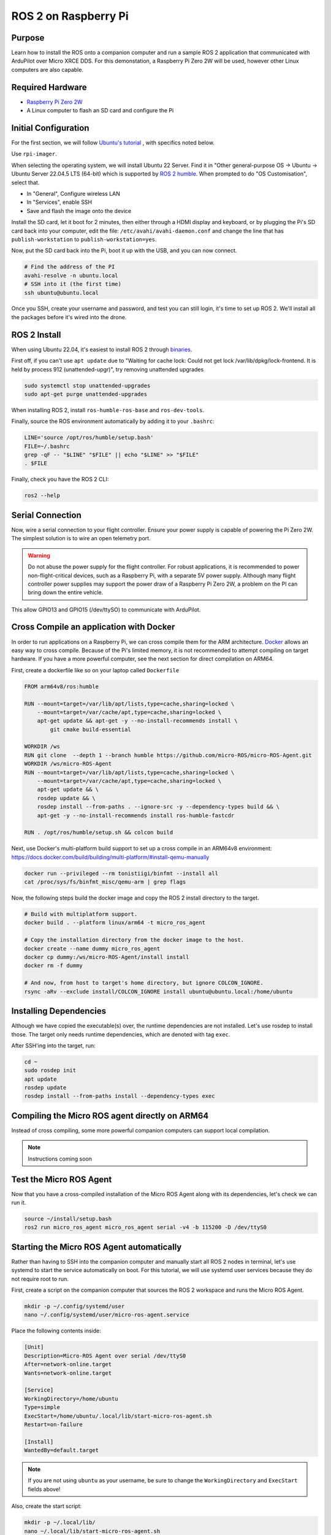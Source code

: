 .. _ros2-pi:

=====================
ROS 2 on Raspberry Pi
=====================

Purpose
=======

Learn how to install the ROS onto a companion computer and run a sample ROS 2 application that communicated with ArduPilot over Micro XRCE DDS.
For this demonstation, a Raspberry Pi Zero 2W will be used, however other Linux computers are also capable.

Required Hardware
=================

* `Raspberry Pi Zero 2W <https://www.raspberrypi.com/products/raspberry-pi-zero-2-w/>`__
* A Linux computer to flash an SD card and configure the Pi

Initial Configuration
=====================

For the first section, we will follow `Ubuntu's tutorial <https://ubuntu.com/tutorials/how-to-install-ubuntu-on-your-raspberry-pi#1-overview>`__ , with specifics noted below.

Use ``rpi-imager``.

When selecting the operating system, we will install Ubuntu 22 Server.
Find it in "Other general-purpose OS -> Ubuntu -> Ubuntu Server 22.04.5 LTS (64-bit) which is supported
by `ROS 2 humble <https://www.ros.org/reps/rep-2000.html#humble-hawksbill-may-2022-may-2027>`__.
When prompted to do "OS Customisation", select that.

* In "General", Configure wireless LAN
* In "Services", enable SSH
* Save and flash the image onto the device

Install the SD card, let it boot for 2 minutes, then either through a HDMI display and keyboard, or by plugging the Pi's SD card back into your computer, edit the file:
``/etc/avahi/avahi-daemon.conf`` and change the line that has ``publish-workstation`` to ``publish-workstation=yes``.

Now, put the SD card back into the Pi, boot it up with the USB, and you can now connect.


.. code-block:: bash

    # Find the address of the PI
    avahi-resolve -n ubuntu.local
    # SSH into it (the first time)
    ssh ubuntu@ubuntu.local

Once you SSH, create your username and password, and test you can still login, it's time to set up ROS 2.
We'll install all the packages before it's wired into the drone.

ROS 2 Install
=============

When using Ubuntu 22.04, it's easiest to install ROS 2 through `binaries <https://docs.ros.org/en/humble/Installation/Ubuntu-Install-Debs.html>`_.


First off, if you can't use ``apt update`` due to "Waiting for cache lock: Could not get lock /var/lib/dpkg/lock-frontend. It is held by process 912 (unattended-upgr)",
try removing unattended upgrades

.. code-block:: bash

    sudo systemctl stop unattended-upgrades
    sudo apt-get purge unattended-upgrades

When installing ROS 2, install ``ros-humble-ros-base`` and ``ros-dev-tools``.

Finally, source the ROS environment automatically by adding it to your ``.bashrc``:

.. code-block:: bash

    LINE='source /opt/ros/humble/setup.bash'
    FILE=~/.bashrc
    grep -qF -- "$LINE" "$FILE" || echo "$LINE" >> "$FILE"
    . $FILE

Finally, check you have the ROS 2 CLI:

.. code-block:: bash

    ros2 --help

Serial Connection
=================

Now, wire a serial connection to your flight controller. Ensure your power supply is capable of powering the Pi Zero 2W.
The simplest solution is to wire an open telemetry port.

.. warning::

   Do not abuse the power supply for the flight controller.
   For robust applications, it is recommended to power non-flight-critical devices,
   such as a Raspberry Pi, with a separate 5V power supply.
   Although many flight controller power supplies may support the power draw of 
   a Raspberry Pi Zero 2W, a problem on the PI can bring down the entire vehicle.

.. figure:: ../images/PiZero2WTelem.png
   :target: ../_images/PiZero2WTelem.png

..
    Consider documenting flow control setup, and also any configuration to enable /dev/ttyS0

This allow GPIO13 and GPIO15 (/dev/ttySO) to communicate with ArduPilot.

Cross Compile an application with Docker
========================================

..
    Inspired by https://github.com/Ryanf55/ardupilot_ros/blob/docker-deploy-to-pi/docker/Dockerfile

In order to run applications on a Raspberry Pi, we can cross compile them for the ARM architecture.
`Docker <https://www.docker.com/>`_ allows an easy way to cross compile. Because of the Pi's limited memory, 
it is not recommended to attempt compiling on target hardware. If you have a more powerful computer, see the 
next section for direct compilation on ARM64.

First, create a dockerfile like so on your laptop called ``Dockerfile``

.. code-block:: docker

    FROM arm64v8/ros:humble

    RUN --mount=target=/var/lib/apt/lists,type=cache,sharing=locked \
        --mount=target=/var/cache/apt,type=cache,sharing=locked \
        apt-get update && apt-get -y --no-install-recommends install \
            git cmake build-essential

    WORKDIR /ws
    RUN git clone  --depth 1 --branch humble https://github.com/micro-ROS/micro-ROS-Agent.git
    WORKDIR /ws/micro-ROS-Agent
    RUN --mount=target=/var/lib/apt/lists,type=cache,sharing=locked \
        --mount=target=/var/cache/apt,type=cache,sharing=locked \
        apt-get update && \
        rosdep update && \
        rosdep install --from-paths . --ignore-src -y --dependency-types build && \
        apt-get -y --no-install-recommends install ros-humble-fastcdr

    RUN . /opt/ros/humble/setup.sh && colcon build

Next, use Docker's multi-platform build support to set up a cross compile in an ARM64v8 environment: https://docs.docker.com/build/building/multi-platform/#install-qemu-manually

.. code-block:: bash

    docker run --privileged --rm tonistiigi/binfmt --install all
    cat /proc/sys/fs/binfmt_misc/qemu-arm | grep flags

Now, the following steps build the docker image and copy the ROS 2 install directory to the target.

.. code-block:: bash

    # Build with multiplatform support.
    docker build . --platform linux/arm64 -t micro_ros_agent

    # Copy the installation directory from the docker image to the host.
    docker create --name dummy micro_ros_agent
    docker cp dummy:/ws/micro-ROS-Agent/install install
    docker rm -f dummy

    # And now, from host to target's home directory, but ignore COLCON_IGNORE.
    rsync -aRv --exclude install/COLCON_IGNORE install ubuntu@ubuntu.local:/home/ubuntu


Installing Dependencies
=======================

Although we have copied the executable(s) over, the runtime dependencies are not installed.
Let's use rosdep to install those.
The target only needs runtime dependencies, which are denoted with tag ``exec``.

After SSH'ing into the target, run:

.. code-block:: bash

    cd ~
    sudo rosdep init
    apt update
    rosdep update
    rosdep install --from-paths install --dependency-types exec

Compiling the Micro ROS agent directly on ARM64
===============================================

Instead of cross compiling, some more powerful companion computers can support local compilation.

.. note::

    Instructions coming soon

Test the Micro ROS Agent
========================

Now that you have a cross-compiled installation of the Micro ROS Agent along with its dependencies, let's check we can run it.

.. code-block:: bash

    source ~/install/setup.bash
    ros2 run micro_ros_agent micro_ros_agent serial -v4 -b 115200 -D /dev/ttyS0

Starting the Micro ROS Agent automatically
==========================================

Rather than having to SSH into the companion computer and manually start
all ROS 2 nodes in terminal, let's use systemd to start the service automatically on boot.
For this tutorial, we will use systemd user services because they do not require root to run.

First, create a script on the companion computer that sources the ROS 2 workspace and runs the Micro ROS Agent.

.. code-block:: bash

    mkdir -p ~/.config/systemd/user
    nano ~/.config/systemd/user/micro-ros-agent.service

Place the following contents inside:

.. code-block:: text

    [Unit]
    Description=Micro-ROS Agent over serial /dev/ttyS0
    After=network-online.target
    Wants=network-online.target

    [Service]
    WorkingDirectory=/home/ubuntu
    Type=simple
    ExecStart=/home/ubuntu/.local/lib/start-micro-ros-agent.sh
    Restart=on-failure

    [Install]
    WantedBy=default.target

.. TODO consider waiting on /dev/ttyS0 with a udev rule that has "SYSTEMD_WANTS_"

.. note::

   If you are not using ``ubuntu`` as your username, be sure to change the ``WorkingDirectory`` and ``ExecStart`` fields above!

Also, create the start script:

.. code-block:: bash

    mkdir -p ~/.local/lib/
    nano ~/.local/lib/start-micro-ros-agent.sh

And, place the following script inside:

.. code-block:: bash

    #!/bin/bash

    source "$HOME/install/setup.bash"
    exec ros2 run micro_ros_agent micro_ros_agent serial -v4 -b 115200 -D /dev/ttyS0

Finally, make it executable, reload services, and start the new Micro ROS Agent systemd service.

.. code-block:: bash

    chmod +x ~/.local/lib/start-micro-ros-agent.sh
    systemctl --user daemon-reload
    systemctl --user enable micro-ros-agent.service
    systemctl --user start micro-ros-agent.service
    systemctl --user status micro-ros-agent.service

The MicroROS agent should show it has started. It is now waiting on a connection from the autopilot.
Once the autopilot is configured for the same baud rate as the Micro ROS Agent, it should connect.

Because systemctl user services won't start until someone logs in, enable linger for login.

.. code-block:: bash

    loginctl enable-linger $USER

Once you start adding more service, you can check status like so:

.. code-block:: bash

    systemctl --user status

Now, reboot, and verify your systemd service is up.

Coming Soon
===========

* Building and installing your own nodes alongside the Micro ROS Agent
* Using DroneBridge as an alternative DHCP Server
* Compiling ArduPilot with DDS, applying a custom hwdef to tune rates, and configuring parameters
* Using the CLI to subscribe to topics on the remote laptop and ARM64 target

References
==========

For more information on any of the above content, see the following references:

* `Systemd user services <https://docs.oracle.com/en/operating-systems/oracle-linux/9/systemd/CreatingasystemdUserBasedService.html>`_
* `Docker Create for Copying to Host <https://stackoverflow.com/a/51186557>`_
* `Docker MultiPlatform Images <https://docs.docker.com/build/building/multi-platform/#build-multi-platform-images>`_
* `Login Linger <https://www.baeldung.com/linux/systemd-session-dbus-headless-setup#1-enabling-systemd-user-lingering>`_
